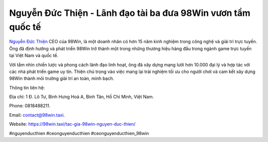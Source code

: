 Nguyễn Đức Thiện - Lãnh đạo tài ba đưa 98Win vươn tầm quốc tế
===================================

`Nguyễn Đức Thiện <https://98win.taxi/tac-gia-98win-nguyen-duc-thien/>`_ CEO của 98Win, là một doanh nhân có hơn 15 năm kinh nghiệm trong công nghệ và giải trí trực tuyến. Ông đã định hướng và phát triển 98Win trở thành một trong những thương hiệu hàng đầu trong ngành game trực tuyến tại Việt Nam và quốc tế. 

Với tầm nhìn chiến lược và phong cách lãnh đạo linh hoạt, ông đã xây dựng mạng lưới hơn 10.000 đại lý và hợp tác với các nhà phát triển game uy tín. Thiện chú trọng vào việc mang lại trải nghiệm tối ưu cho người chơi và cam kết xây dựng 98Win thành môi trường giải trí an toàn, minh bạch.

Thông tin liên hệ: 

Địa chỉ: 1 Đ. Lô Tư, Bình Hưng Hoà A, Bình Tân, Hồ Chí Minh, Việt Nam. 

Phone: 0818488211. 

Email: contact@98win.taxi. 

Website: https://98win.taxi/tac-gia-98win-nguyen-duc-thien/ 

#nguyenducthien #ceonguyenducthien #ceonguyenducthien_98win
